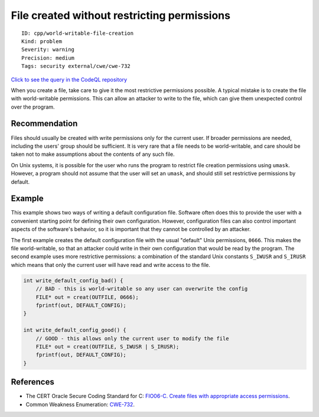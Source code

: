 File created without restricting permissions
============================================

::

    ID: cpp/world-writable-file-creation
    Kind: problem
    Severity: warning
    Precision: medium
    Tags: security external/cwe/cwe-732

`Click to see the query in the CodeQL
repository <https://github.com/github/codeql/tree/main/cpp/ql/src/Security/CWE/CWE-732/DoNotCreateWorldWritable.ql>`__

When you create a file, take care to give it the most restrictive
permissions possible. A typical mistake is to create the file with
world-writable permissions. This can allow an attacker to write to the
file, which can give them unexpected control over the program.

Recommendation
--------------

Files should usually be created with write permissions only for the
current user. If broader permissions are needed, including the users'
group should be sufficient. It is very rare that a file needs to be
world-writable, and care should be taken not to make assumptions about
the contents of any such file.

On Unix systems, it is possible for the user who runs the program to
restrict file creation permissions using ``umask``. However, a program
should not assume that the user will set an ``umask``, and should still
set restrictive permissions by default.

Example
-------

This example shows two ways of writing a default configuration file.
Software often does this to provide the user with a convenient starting
point for defining their own configuration. However, configuration files
can also control important aspects of the software's behavior, so it is
important that they cannot be controlled by an attacker.

The first example creates the default configuration file with the usual
"default" Unix permissions, ``0666``. This makes the file
world-writable, so that an attacker could write in their own
configuration that would be read by the program. The second example uses
more restrictive permissions: a combination of the standard Unix
constants ``S_IWUSR`` and ``S_IRUSR`` which means that only the current
user will have read and write access to the file.

.. code:: c

    int write_default_config_bad() {
        // BAD - this is world-writable so any user can overwrite the config
        FILE* out = creat(OUTFILE, 0666);
        fprintf(out, DEFAULT_CONFIG);
    }

    int write_default_config_good() {
        // GOOD - this allows only the current user to modify the file
        FILE* out = creat(OUTFILE, S_IWUSR | S_IRUSR);
        fprintf(out, DEFAULT_CONFIG);
    }

References
----------

-  The CERT Oracle Secure Coding Standard for C: `FIO06-C. Create files
   with appropriate access
   permissions <https://www.securecoding.cert.org/confluence/display/c/FIO06-C.+Create+files+with+appropriate+access+permissions>`__.
-  Common Weakness Enumeration:
   `CWE-732 <https://cwe.mitre.org/data/definitions/732.html>`__.

